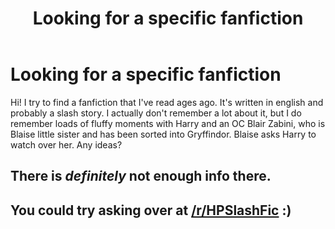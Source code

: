 #+TITLE: Looking for a specific fanfiction

* Looking for a specific fanfiction
:PROPERTIES:
:Author: frannymary
:Score: 2
:DateUnix: 1506996794.0
:DateShort: 2017-Oct-03
:FlairText: Fic Search
:END:
Hi! I try to find a fanfiction that I've read ages ago. It's written in english and probably a slash story. I actually don't remember a lot about it, but I do remember loads of fluffy moments with Harry and an OC Blair Zabini, who is Blaise little sister and has been sorted into Gryffindor. Blaise asks Harry to watch over her. Any ideas?


** There is /definitely/ not enough info there.
:PROPERTIES:
:Author: yarglethatblargle
:Score: 3
:DateUnix: 1507004653.0
:DateShort: 2017-Oct-03
:END:


** You could try asking over at [[/r/HPSlashFic]] :)
:PROPERTIES:
:Author: smallbluemazda
:Score: 1
:DateUnix: 1507133801.0
:DateShort: 2017-Oct-04
:END:
